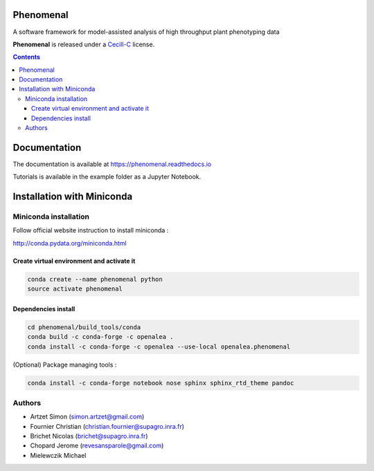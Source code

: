 .. image:: https://gitlab.inria.fr/phenome/phenomenal/badges/master/pipeline.svg
    :target: https://gitlab.inria.fr/phenome/phenomenal/commits/master
    :alt: pipeline status

==========
Phenomenal
==========

A software framework for model-assisted analysis of high throughput
plant phenotyping data

**Phenomenal** is released under a `Cecill-C <http://www.cecill.info/licences/Licence_CeCILL-C_V1-en.html>`_ license.


.. contents::

=============
Documentation
=============

The documentation is available at `<https://phenomenal.readthedocs.io>`_

Tutorials is available in the example folder as a Jupyter Notebook.

===========================
Installation with Miniconda
===========================

Miniconda installation
----------------------

Follow official website instruction to install miniconda :

http://conda.pydata.org/miniconda.html

Create virtual environment and activate it
..........................................

.. code:: shell

    conda create --name phenomenal python
    source activate phenomenal

Dependencies install
....................

.. code:: shell

    cd phenomenal/build_tools/conda
    conda build -c conda-forge -c openalea .
    conda install -c conda-forge -c openalea --use-local openalea.phenomenal

(Optional) Package managing tools :

.. code:: shell

    conda install -c conda-forge notebook nose sphinx sphinx_rtd_theme pandoc



Authors
-------

* Artzet	    Simon		(simon.artzet@gmail.com)
* Fournier	    Christian	(christian.fournier@supagro.inra.fr)
* Brichet	    Nicolas		(brichet@supagro.inra.fr)
* Chopard       Jerome      (revesansparole@gmail.com)
* Mielewczik	Michael
